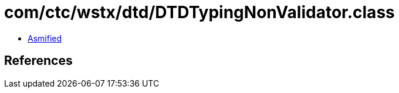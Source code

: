= com/ctc/wstx/dtd/DTDTypingNonValidator.class

 - link:DTDTypingNonValidator-asmified.java[Asmified]

== References

